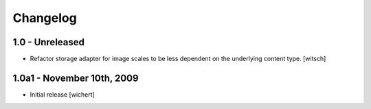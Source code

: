 Changelog
=========

1.0 - Unreleased
----------------

* Refactor storage adapter for image scales to be less dependent on the
  underlying content type.
  [witsch]


1.0a1 - November 10th, 2009
---------------------------

* Initial release
  [wichert]
